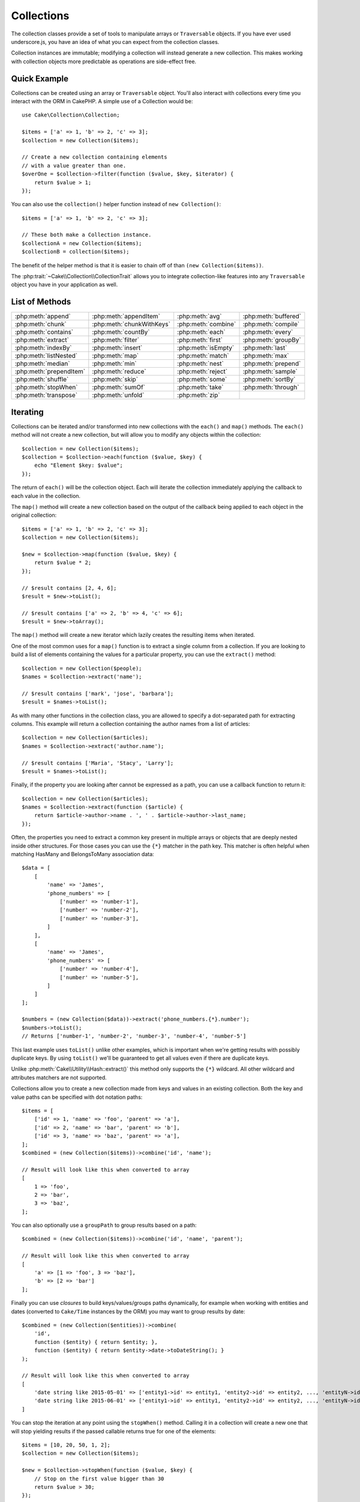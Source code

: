 Collections
###########

.. php:namespace:: Cake\Collection

.. php:class:: Collection

The collection classes provide a set of tools to manipulate arrays or
``Traversable`` objects. If you have ever used underscore.js,
you have an idea of what you can expect from the collection classes.

Collection instances are immutable; modifying a collection will instead generate
a new collection. This makes working with collection objects more predictable as
operations are side-effect free.

Quick Example
=============

Collections can be created using an array or ``Traversable`` object. You'll also
interact with collections every time you interact with the ORM in CakePHP.
A simple use of a Collection would be::

    use Cake\Collection\Collection;

    $items = ['a' => 1, 'b' => 2, 'c' => 3];
    $collection = new Collection($items);

    // Create a new collection containing elements
    // with a value greater than one.
    $overOne = $collection->filter(function ($value, $key, $iterator) {
        return $value > 1;
    });

You can also use the ``collection()`` helper function instead of ``new
Collection()``::

    $items = ['a' => 1, 'b' => 2, 'c' => 3];

    // These both make a Collection instance.
    $collectionA = new Collection($items);
    $collectionB = collection($items);

The benefit of the helper method is that it is easier to chain off of than
``(new Collection($items))``.

The :php:trait:`~Cake\\Collection\\CollectionTrait` allows you to integrate
collection-like features into any ``Traversable`` object you have in your
application as well.

List of Methods
===============

.. csv-table::
    :class: docutils internal-toc

    :php:meth:`append`, :php:meth:`appendItem`, :php:meth:`avg`, :php:meth:`buffered`
    :php:meth:`chunk`, :php:meth:`chunkWithKeys`, :php:meth:`combine`, :php:meth:`compile`
    :php:meth:`contains`, :php:meth:`countBy`, :php:meth:`each`, :php:meth:`every`
    :php:meth:`extract`, :php:meth:`filter`, :php:meth:`first`, :php:meth:`groupBy`
    :php:meth:`indexBy`, :php:meth:`insert`, :php:meth:`isEmpty`, :php:meth:`last`
    :php:meth:`listNested`, :php:meth:`map`, :php:meth:`match`, :php:meth:`max`
    :php:meth:`median`, :php:meth:`min`, :php:meth:`nest`, :php:meth:`prepend`
    :php:meth:`prependItem`, :php:meth:`reduce`, :php:meth:`reject`, :php:meth:`sample`
    :php:meth:`shuffle`, :php:meth:`skip`, :php:meth:`some`, :php:meth:`sortBy`
    :php:meth:`stopWhen`, :php:meth:`sumOf`, :php:meth:`take`, :php:meth:`through`
    :php:meth:`transpose`, :php:meth:`unfold`, :php:meth:`zip`

Iterating
=========

.. php:method:: each(callable $c)

Collections can be iterated and/or transformed into new collections with the
``each()`` and ``map()`` methods. The ``each()`` method will not create a new
collection, but will allow you to modify any objects within the collection::

    $collection = new Collection($items);
    $collection = $collection->each(function ($value, $key) {
        echo "Element $key: $value";
    });

The return of ``each()`` will be the collection object. Each will iterate the
collection immediately applying the callback to each value in the collection.

.. php:method:: map(callable $c)

The ``map()`` method will create a new collection based on the output of the
callback being applied to each object in the original collection::

    $items = ['a' => 1, 'b' => 2, 'c' => 3];
    $collection = new Collection($items);

    $new = $collection->map(function ($value, $key) {
        return $value * 2;
    });
    
    // $result contains [2, 4, 6];
    $result = $new->toList();

    // $result contains ['a' => 2, 'b' => 4, 'c' => 6];
    $result = $new->toArray();

The ``map()`` method will create a new iterator which lazily creates
the resulting items when iterated.

.. php:method:: extract($matcher)

One of the most common uses for a ``map()`` function is to extract a single
column from a collection. If you are looking to build a list of elements
containing the values for a particular property, you can use the ``extract()``
method::

    $collection = new Collection($people);
    $names = $collection->extract('name');

    // $result contains ['mark', 'jose', 'barbara'];
    $result = $names->toList();

As with many other functions in the collection class, you are allowed to specify
a dot-separated path for extracting columns. This example will return
a collection containing the author names from a list of articles::

    $collection = new Collection($articles);
    $names = $collection->extract('author.name');

    // $result contains ['Maria', 'Stacy', 'Larry'];
    $result = $names->toList();

Finally, if the property you are looking after cannot be expressed as a path,
you can use a callback function to return it::

    $collection = new Collection($articles);
    $names = $collection->extract(function ($article) {
        return $article->author->name . ', ' . $article->author->last_name;
    });

Often, the properties you need to extract a common key present in multiple
arrays or objects that are deeply nested inside other structures. For those
cases you can use the ``{*}`` matcher in the path key. This matcher is often
helpful when matching HasMany and BelongsToMany association data::

    $data = [
        [
            'name' => 'James',
            'phone_numbers' => [
                ['number' => 'number-1'],
                ['number' => 'number-2'],
                ['number' => 'number-3'],
            ]
        ],
        [
            'name' => 'James',
            'phone_numbers' => [
                ['number' => 'number-4'],
                ['number' => 'number-5'],
            ]
        ]
    ];

    $numbers = (new Collection($data))->extract('phone_numbers.{*}.number');
    $numbers->toList();
    // Returns ['number-1', 'number-2', 'number-3', 'number-4', 'number-5']

This last example uses ``toList()`` unlike other examples, which is important
when we're getting results with possibly duplicate keys. By using ``toList()``
we'll be guaranteed to get all values even if there are duplicate keys.

Unlike :php:meth:`Cake\\Utility\\Hash::extract()` this method only supports the
``{*}`` wildcard. All other wildcard and attributes matchers are not supported.

.. php:method:: combine($keyPath, $valuePath, $groupPath = null)

Collections allow you to create a new collection made from keys and values in
an existing collection. Both the key and value paths can be specified with
dot notation paths::

    $items = [
        ['id' => 1, 'name' => 'foo', 'parent' => 'a'],
        ['id' => 2, 'name' => 'bar', 'parent' => 'b'],
        ['id' => 3, 'name' => 'baz', 'parent' => 'a'],
    ];
    $combined = (new Collection($items))->combine('id', 'name');

    // Result will look like this when converted to array
    [
        1 => 'foo',
        2 => 'bar',
        3 => 'baz',
    ];

You can also optionally use a ``groupPath`` to group results based on a path::

    $combined = (new Collection($items))->combine('id', 'name', 'parent');

    // Result will look like this when converted to array
    [
        'a' => [1 => 'foo', 3 => 'baz'],
        'b' => [2 => 'bar']
    ];

Finally you can use *closures* to build keys/values/groups paths dynamically,
for example when working with entities and dates (converted to ``Cake/Time``
instances by the ORM) you may want to group results by date::

    $combined = (new Collection($entities))->combine(
        'id',
        function ($entity) { return $entity; },
        function ($entity) { return $entity->date->toDateString(); }
    );

    // Result will look like this when converted to array
    [
        'date string like 2015-05-01' => ['entity1->id' => entity1, 'entity2->id' => entity2, ..., 'entityN->id' => entityN]
        'date string like 2015-06-01' => ['entity1->id' => entity1, 'entity2->id' => entity2, ..., 'entityN->id' => entityN]
    ]

.. php:method:: stopWhen(callable $c)

You can stop the iteration at any point using the ``stopWhen()`` method. Calling
it in a collection will create a new one that will stop yielding results if the
passed callable returns true for one of the elements::

    $items = [10, 20, 50, 1, 2];
    $collection = new Collection($items);

    $new = $collection->stopWhen(function ($value, $key) {
        // Stop on the first value bigger than 30
        return $value > 30;
    });

    // $result contains [10, 20];
    $result = $new->toList();

.. php:method:: unfold(callable $c)

Sometimes the internal items of a collection will contain arrays or iterators
with more items. If you wish to flatten the internal structure to iterate once
over all elements you can use the ``unfold()`` method. It will create a new
collection that will yield every single element nested in the collection::

    $items = [[1, 2, 3], [4, 5]];
    $collection = new Collection($items);
    $new = $collection->unfold();

    // $result contains [1, 2, 3, 4, 5];
    $result = $new->toList();

When passing a callable to ``unfold()`` you can control what elements will be
unfolded from each item in the original collection. This is useful for returning
data from paginated services::

    $pages = [1, 2, 3, 4];
    $collection = new Collection($pages);
    $items = $collection->unfold(function ($page, $key) {
        // An imaginary web service that returns a page of results
        return MyService::fetchPage($page)->toList();
    });

    $allPagesItems = $items->toList();

If you are using PHP 5.5+, you can use the ``yield`` keyword inside ``unfold()``
to return as many elements for each item in the collection as you may need::

    $oddNumbers = [1, 3, 5, 7];
    $collection = new Collection($oddNumbers);
    $new = $collection->unfold(function ($oddNumber) {
        yield $oddNumber;
        yield $oddNumber + 1;
    });

    // $result contains [1, 2, 3, 4, 5, 6, 7, 8];
    $result = $new->toList();

.. php:method:: chunk($chunkSize)

When dealing with large amounts of items in a collection, it may make sense to
process the elements in batches instead of one by one. For splitting
a collection into multiple arrays of a certain size, you can use the ``chunk()``
function::

    $items = [1, 2, 3, 4, 5, 6, 7, 8, 9, 10, 11];
    $collection = new Collection($items);
    $chunked = $collection->chunk(2);
    $chunked->toList(); // [[1, 2], [3, 4], [5, 6], [7, 8], [9, 10], [11]]

The ``chunk`` function is particularly useful when doing batch processing, for
example with a database result::

    $collection = new Collection($articles);
    $collection->map(function ($article) {
            // Change a property in the article
            $article->property = 'changed';
        })
        ->chunk(20)
        ->each(function ($batch) {
            myBulkSave($batch); // This function will be called for each batch
        });

.. php:method:: chunkWithKeys($chunkSize)

Much like :php:meth:`chunk()`, ``chunkWithKeys()`` allows you to slice up
a collection into smaller batches but with keys preserved. This is useful when
chunking associative arrays::

    $collection = new Collection([
        'a' => 1,
        'b' => 2,
        'c' => 3,
        'd' => [4, 5]
    ]);
    $chunked = $collection->chunkWithKeys(2)->toList();
    // Creates
    [
        ['a' => 1, 'b' => 2],
        ['c' => 3, 'd' => [4, 5]]
    ]

.. versionadded:: 3.4.0
    ``chunkWithKeys()`` was added in 3.4.0

Filtering
=========

.. php:method:: filter(callable $c)

Collections make it easy to filter and create new collections based on
the result of callback functions. You can use ``filter()`` to create a new
collection of elements matching a criteria callback::

    $collection = new Collection($people);
    $ladies = $collection->filter(function ($person, $key) {
        return $person->gender === 'female';
    });
    $guys = $collection->filter(function ($person, $key) {
        return $person->gender === 'male';
    });

.. php:method:: reject(callable $c)

The inverse of ``filter()`` is ``reject()``. This method does a negative filter,
removing elements that match the filter function::

    $collection = new Collection($people);
    $ladies = $collection->reject(function ($person, $key) {
        return $person->gender === 'male';
    });

.. php:method:: every(callable $c)

You can do truth tests with filter functions. To see if every element in
a collection matches a test you can use ``every()``::

    $collection = new Collection($people);
    $allYoungPeople = $collection->every(function ($person) {
        return $person->age < 21;
    });

.. php:method:: some(callable $c)

You can see if the collection contains at least one element matching a filter
function using the ``some()`` method::

    $collection = new Collection($people);
    $hasYoungPeople = $collection->some(function ($person) {
        return $person->age < 21;
    });

.. php:method:: match(array $conditions)

If you need to extract a new collection containing only the elements that
contain a given set of properties, you should use the ``match()`` method::

    $collection = new Collection($comments);
    $commentsFromMark = $collection->match(['user.name' => 'Mark']);

.. php:method:: firstMatch(array $conditions)

The property name can be a dot-separated path. You can traverse into nested
entities and match the values they contain. When you only need the first
matching element from a collection, you can use ``firstMatch()``::

    $collection = new Collection($comments);
    $comment = $collection->firstMatch([
        'user.name' => 'Mark',
        'active' => true
    ]);

As you can see from the above, both ``match()`` and ``firstMatch()`` allow you
to provide multiple conditions to match on. In addition, the conditions can be
for different paths, allowing you to express complex conditions to match
against.

Aggregation
===========

.. php:method:: reduce(callable $c)

The counterpart of a ``map()`` operation is usually a ``reduce``. This
function will help you build a single result out of all the elements in a
collection::

    $totalPrice = $collection->reduce(function ($accumulated, $orderLine) {
        return $accumulated + $orderLine->price;
    }, 0);

In the above example, ``$totalPrice`` will be the sum of all single prices
contained in the collection. Note the second argument for the ``reduce()``
function takes the initial value for the reduce operation you are
performing::

    $allTags = $collection->reduce(function ($accumulated, $article) {
        return array_merge($accumulated, $article->tags);
    }, []);

.. php:method:: min(string|callable $callback, $type = SORT_NUMERIC)

To extract the minimum value for a collection based on a property, just use the
``min()`` function. This will return the full element from the collection and
not just the smallest value found::

    $collection = new Collection($people);
    $youngest = $collection->min('age');

    echo $youngest->name;

You are also able to express the property to compare by providing a path or a
callback function::

    $collection = new Collection($people);
    $personYoungestChild = $collection->min(function ($person) {
        return $person->child->age;
    });

    $personWithYoungestDad = $collection->min('dad.age');

.. php:method:: max(string|callable $callback, $type = SORT_NUMERIC)

The same can be applied to the ``max()`` function, which will return a single
element from the collection having the highest property value::

    $collection = new Collection($people);
    $oldest = $collection->max('age');

    $personOldestChild = $collection->max(function ($person) {
        return $person->child->age;
    });

    $personWithOldestDad = $collection->max('dad.age');

.. php:method:: sumOf(string|callable $callback)

Finally, the ``sumOf()`` method will return the sum of a property of all
elements::

    $collection = new Collection($people);
    $sumOfAges =  $collection->sumOf('age');

    $sumOfChildrenAges = $collection->sumOf(function ($person) {
        return $person->child->age;
    });

    $sumOfDadAges = $collection->sumOf('dad.age');

.. php:method:: avg($matcher = null)

Calculate the average value of the elements in the collection. Optionally
provide a matcher path, or function to extract values to generate the average
for::

    $items = [
       ['invoice' => ['total' => 100]],
       ['invoice' => ['total' => 200]],
    ];

    // Average: 150
    $average = (new Collection($items))->avg('invoice.total');

.. versionadded:: 3.5.0

.. php:method:: median($matcher = null)

Calculate the median value of a set of elements. Optionally provide a matcher
path, or function to extract values to generate the median for::

    $items = [
      ['invoice' => ['total' => 400]],
      ['invoice' => ['total' => 500]],
      ['invoice' => ['total' => 100]],
      ['invoice' => ['total' => 333]],
      ['invoice' => ['total' => 200]],
    ];

    // Median: 333
    $median = (new Collection($items))->median('invoice.total');

.. versionadded:: 3.5.0

Grouping and Counting
---------------------

.. php:method:: groupBy($callback)

Collection values can be grouped by different keys in a new collection when they
share the same value for a property::

    $students = [
        ['name' => 'Mark', 'grade' => 9],
        ['name' => 'Andrew', 'grade' => 10],
        ['name' => 'Stacy', 'grade' => 10],
        ['name' => 'Barbara', 'grade' => 9]
    ];
    $collection = new Collection($students);
    $studentsByGrade = $collection->groupBy('grade');

    // Result will look like this when converted to array:
    [
      10 => [
        ['name' => 'Andrew', 'grade' => 10],
        ['name' => 'Stacy', 'grade' => 10]
      ],
      9 => [
        ['name' => 'Mark', 'grade' => 9],
        ['name' => 'Barbara', 'grade' => 9]
      ]
    ]

As usual, it is possible to provide either a dot-separated path for nested
properties or your own callback function to generate the groups dynamically::

    $commentsByUserId = $comments->groupBy('user.id');

    $classResults = $students->groupBy(function ($student) {
        return $student->grade > 6 ? 'approved' : 'denied';
    });

.. php:method:: countBy($callback)

If you only wish to know the number of occurrences per group, you can do so by
using the ``countBy()`` method. It takes the same arguments as ``groupBy`` so it
should be already familiar to you::

    $classResults = $students->countBy(function ($student) {
        return $student->grade > 6 ? 'approved' : 'denied';
    });

    // Result could look like this when converted to array:
    ['approved' => 70, 'denied' => 20]

.. php:method:: indexBy($callback)

There will be certain cases where you know an element is unique for the property
you want to group by. If you wish a single result per group, you can use the
function ``indexBy()``::

    $usersById = $users->indexBy('id');

    // When converted to array result could look like
    [
        1 => 'markstory',
        3 => 'jose_zap',
        4 => 'jrbasso'
    ]

As with the ``groupBy()`` function you can also use a property path or
a callback::

    $articlesByAuthorId = $articles->indexBy('author.id');

    $filesByHash = $files->indexBy(function ($file) {
        return md5($file);
    });

.. php:method:: zip($elements)

The elements of different collections can be grouped together using the
``zip()`` method. It will return a new collection containing an array grouping
the elements from each collection that are placed at the same position::

    $odds = new Collection([1, 3, 5]);
    $pairs = new Collection([2, 4, 6]);
    $combined = $odds->zip($pairs)->toList(); // [[1, 2], [3, 4], [5, 6]]

You can also zip multiple collections at once::

    $years = new Collection([2013, 2014, 2015, 2016]);
    $salaries = [1000, 1500, 2000, 2300];
    $increments = [0, 500, 500, 300];

    $rows = $years->zip($salaries, $increments)->toList();
    // Returns:
    [
        [2013, 1000, 0],
        [2014, 1500, 500],
        [2015, 2000, 500],
        [2016, 2300, 300]
    ]

As you can already see, the ``zip()`` method is very useful for transposing
multidimensional arrays::

    $data = [
        2014 => ['jan' => 100, 'feb' => 200],
        2015 => ['jan' => 300, 'feb' => 500],
        2016 => ['jan' => 400, 'feb' => 600],
    ]

    // Getting jan and feb data together

    $firstYear = new Collection(array_shift($data));
    $firstYear->zip($data[0], $data[1])->toList();

    // Or $firstYear->zip(...$data) in PHP >= 5.6

    // Returns
    [
        [100, 300, 400],
        [200, 500, 600]
    ]

Sorting
=======

.. php:method:: sortBy($callback)

Collection values can be sorted in ascending or descending order based on
a column or custom function. To create a new sorted collection out of the values
of another one, you can use ``sortBy``::

    $collection = new Collection($people);
    $sorted = $collection->sortBy('age');

As seen above, you can sort by passing the name of a column or property that
is present in the collection values. You are also able to specify a property
path instead using the dot notation. The next example will sort articles by
their author's name::

    $collection = new Collection($articles);
    $sorted = $collection->sortBy('author.name');

The ``sortBy()`` method is flexible enough to let you specify an extractor
function that will let you dynamically select the value to use for comparing two
different values in the collection::

    $collection = new Collection($articles);
    $sorted = $collection->sortBy(function ($article) {
        return $article->author->name . '-' . $article->title;
    });

In order to specify in which direction the collection should be sorted, you need
to provide either ``SORT_ASC`` or ``SORT_DESC`` as the second parameter for
sorting in ascending or descending direction respectively. By default,
collections are sorted in descending direction::

    $collection = new Collection($people);
    $sorted = $collection->sortBy('age', SORT_ASC);

Sometimes you will need to specify which type of data you are trying to compare
so that you get consistent results. For this purpose, you should supply a third
argument in the ``sortBy()`` function with one of the following constants:

- **SORT_NUMERIC**: For comparing numbers
- **SORT_STRING**: For comparing string values
- **SORT_NATURAL**: For sorting string containing numbers and you'd like those
  numbers to be order in a natural way. For example: showing "10" after "2".
- **SORT_LOCALE_STRING**: For comparing strings based on the current locale.

By default, ``SORT_NUMERIC`` is used::

    $collection = new Collection($articles);
    $sorted = $collection->sortBy('title', SORT_ASC, SORT_NATURAL);

.. warning::

    It is often expensive to iterate sorted collections more than once. If you
    plan to do so, consider converting the collection to an array or simply use
    the ``compile()`` method on it.

Working with Tree Data
======================

.. php:method:: nest($idPath, $parentPath)

Not all data is meant to be represented in a linear way. Collections make it
easier to construct and flatten hierarchical or nested structures. Creating
a nested structure where children are grouped by a parent identifier property is
easy with the ``nest()`` method.

Two parameters are required for this function. The first one is the property
representing the item identifier. The second parameter is the name of the
property representing the identifier for the parent item::

    $collection = new Collection([
        ['id' => 1, 'parent_id' => null, 'name' => 'Birds'],
        ['id' => 2, 'parent_id' => 1, 'name' => 'Land Birds'],
        ['id' => 3, 'parent_id' => 1, 'name' => 'Eagle'],
        ['id' => 4, 'parent_id' => 1, 'name' => 'Seagull'],
        ['id' => 5, 'parent_id' => 6, 'name' => 'Clown Fish'],
        ['id' => 6, 'parent_id' => null, 'name' => 'Fish'],
    ]);

    $collection->nest('id', 'parent_id')->toList();
    // Returns
    [
        [
            'id' => 1,
            'parent_id' => null,
            'name' => 'Birds',
            'children' => [
                ['id' => 2, 'parent_id' => 1, 'name' => 'Land Birds', 'children' => []],
                ['id' => 3, 'parent_id' => 1, 'name' => 'Eagle', 'children' => []],
                ['id' => 4, 'parent_id' => 1, 'name' => 'Seagull', 'children' => []],
            ]
        ],
        [
            'id' => 6,
            'parent_id' => null,
            'name' => 'Fish',
            'children' => [
                ['id' => 5, 'parent_id' => 6, 'name' => 'Clown Fish', 'children' => []],
            ]
        ]
    ];

Children elements are nested inside the ``children`` property inside each of the
items in the collection. This type of data representation is helpful for
rendering menus or traversing elements up to certain level in the tree.

.. php:method:: listNested($dir = 'desc', $nestingKey = 'children')

The inverse of ``nest()`` is ``listNested()``. This method allows you to flatten
a tree structure back into a linear structure. It takes two parameters; the
first one is the traversing mode (asc, desc or leaves), and the second one is
the name of the property containing the children for each element in the
collection.

Taking the input the nested collection built in the previous example, we can
flatten it::

    $nested->listNested()->toList();

    // Returns
    [
        ['id' => 1, 'parent_id' => null, 'name' => 'Birds', 'children' => [...]],
        ['id' => 2, 'parent_id' => 1, 'name' => 'Land Birds'],
        ['id' => 3, 'parent_id' => 1, 'name' => 'Eagle'],
        ['id' => 4, 'parent_id' => 1, 'name' => 'Seagull'],
        ['id' => 6, 'parent_id' => null, 'name' => 'Fish', 'children' => [...]],
        ['id' => 5, 'parent_id' => 6, 'name' => 'Clown Fish']
    ]

By default, the tree is traversed from the root to the leaves. You can also
instruct it to only return the leaf elements in the tree::

    $nested->listNested()->toList();

    // Returns
    [
        ['id' => 3, 'parent_id' => 1, 'name' => 'Eagle'],
        ['id' => 4, 'parent_id' => 1, 'name' => 'Seagull'],
        ['id' => 5, 'parent_id' => 6, 'name' => 'Clown Fish']
    ]

Once you have converted a tree into a nested list, you can use the ``printer()``
method to configure how the list output should be formatted::

    $nested->listNested()->printer('name', 'id', '--')->toArray();

    // Returns
    [
        3 => 'Eagle',
        4 => 'Seagull',
        5 -> '--Clown Fish',
    ]

The ``printer()`` method also lets you use a callback to generate the keys and
or values::

    $nested->listNested()->printer(
        function ($el) {
            return $el->name;
        },
        function ($el) {
            return $el->id;
        }
    );

Other Methods
=============

.. php:method:: isEmpty()

Allows you to see if a collection contains any elements::

    $collection = new Collection([]);
    // Returns true
    $collection->isEmpty();

    $collection = new Collection([1]);
    // Returns false
    $collection->isEmpty();

.. php:method:: contains($value)

Collections allow you to quickly check if they contain one particular
value: by using the ``contains()`` method::

    $items = ['a' => 1, 'b' => 2, 'c' => 3];
    $collection = new Collection($items);
    $hasThree = $collection->contains(3);

Comparisons are performed using the ``===`` operator. If you wish to do looser
comparison types you can use the ``some()`` method.

.. php:method:: shuffle()

Sometimes you may wish to show a collection of values in a random order. In
order to create a new collection that will return each value in a randomized
position, use the ``shuffle``::

    $collection = new Collection(['a' => 1, 'b' => 2, 'c' => 3]);

    // This could return [2, 3, 1]
    $collection->shuffle()->toList();

.. php:method:: transpose()

When you transpose a collection, you get a new collection containing a row made
of the each of the original columns::

     $items = [
        ['Products', '2012', '2013', '2014'],
        ['Product A', '200', '100', '50'],
        ['Product B', '300', '200', '100'],
        ['Product C', '400', '300', '200'],
     ]
     $transpose = (new Collection($items))->transpose()->toList();

     // Returns
     [
         ['Products', 'Product A', 'Product B', 'Product C'],
         ['2012', '200', '300', '400'],
         ['2013', '100', '200', '300'],
         ['2014', '50', '100', '200'],
     ]

.. versionadded:: 3.3.0
    ``Collection::transpose()`` was added in 3.3.0.

Withdrawing Elements
--------------------

.. php:method:: sample(int $size)

Shuffling a collection is often useful when doing quick statistical analysis.
Another common operation when doing this sort of task is withdrawing a few
random values out of a collection so that more tests can be performed on those.
For example, if you wanted to select 5 random users to which you'd like to apply
some A/B tests to, you can use the ``sample()`` function::

    $collection = new Collection($people);

    // Withdraw maximum 20 random users from this collection
    $testSubjects = $collection->sample(20);

``sample()`` will take at most the number of values you specify in the first
argument. If there are not enough elements in the collection to satisfy the
sample, the full collection in a random order is returned.

.. php:method:: take(int $size, int $from)

Whenever you want to take a slice of a collection use the ``take()`` function,
it will create a new collection with at most the number of values you specify in
the first argument, starting from the position passed in the second argument::

    $topFive = $collection->sortBy('age')->take(5);

    // Take 5 people from the collection starting from position 4
    $nextTopFive = $collection->sortBy('age')->take(5, 4);

Positions are zero-based, therefore the first position number is ``0``.

.. php:method:: skip(int $positions)

While the second argument of ``take()`` can help you skip some elements before
getting them from the collection, you can also use ``skip()`` for the same
purpose as a way to take the rest of the elements after a certain position::

    $collection = new Collection([1, 2, 3, 4]);
    $allExceptFirstTwo = $collection->skip(2)->toList(); // [3, 4]

.. php:method:: first()

One of the most common uses of ``take()`` is getting the first element in the
collection. A shortcut method for achieving the same goal is using the
``first()`` method::

    $collection = new Collection([5, 4, 3, 2]);
    $collection->first(); // Returns 5

.. php:method:: last()

Similarly, you can get the last element of a collection using the ``last()``
method::

    $collection = new Collection([5, 4, 3, 2]);
    $collection->last(); // Returns 2

Expanding Collections
---------------------

.. php:method:: append(array|Traversable $items)

You can compose multiple collections into a single one. This enables you to
gather data from various sources, concatenate it, and apply other collection
functions to it very smoothly. The ``append()`` method will return a new
collection containing the values from both sources::

    $cakephpTweets = new Collection($tweets);
    $myTimeline = $cakephpTweets->append($phpTweets);

    // Tweets containing cakefest from both sources
    $myTimeline->filter(function ($tweet) {
        return strpos($tweet, 'cakefest');
    });

.. php:method:: appendItem($value, $key)

Allows you to append an item with an optional key to the collection. If you
specify a key that already exists in the collection, the value will not be
overwritten::

    $cakephpTweets = new Collection($tweets);
    $myTimeline = $cakephpTweets->appendItem($newTweet, 99);

.. versionadded:: 3.6.0
    appendItem() was added.

.. php:method:: prepend(array|Traversable $items)

The ``prepend()`` method will return a new collection containing the values from
both sources::

    $cakephpTweets = new Collection($tweets);
    $myTimeline = $cakephpTweets->prepend($phpTweets);

.. versionadded:: 3.6.0
    prepend() was added.

.. php:method:: prependItem($value, $key)

Allows you to prepend an item with an optional key to the collection. If you
specify a key that already exists in the collection, the value will not be
overwritten::

    $cakephpTweets = new Collection($tweets);
    $myTimeline = $cakephpTweets->prependItem($newTweet, 99);

.. versionadded:: 3.6.0
    prependItem() was added.


.. warning::

    When appending from different sources, you can expect some keys from both
    collections to be the same. For example, when appending two simple arrays.
    This can present a problem when converting a collection to an array using
    ``toArray()``. If you do not want values from one collection to override
    others in the previous one based on their key, make sure that you call
    ``toList()`` in order to drop the keys and preserve all values.

Modifiying Elements
-------------------

.. php:method:: insert(string $path, array|Traversable $items)

At times, you may have two separate sets of data that you would like to insert
the elements of one set into each of the elements of the other set. This is
a very common case when you fetch data from a data source that does not support
data-merging or joins natively.

Collections offer an ``insert()`` method that will allow you to insert each of
the elements in one collection into a property inside each of the elements of
another collection::

    $users = [
        ['username' => 'mark'],
        ['username' => 'juan'],
        ['username' => 'jose']
    ];

    $languages = [
        ['PHP', 'Python', 'Ruby'],
        ['Bash', 'PHP', 'Javascript'],
        ['Javascript', 'Prolog']
    ];

    $merged = (new Collection($users))->insert('skills', $languages);

When converted to an array, the ``$merged`` collection will look like this::

    [
        ['username' => 'mark', 'skills' => ['PHP', 'Python', 'Ruby']],
        ['username' => 'juan', 'skills' => ['Bash', 'PHP', 'Javascript']],
        ['username' => 'jose', 'skills' => ['Javascript', 'Prolog']]
    ];

The first parameter for the ``insert()`` method is a dot-separated path of
properties to follow so that the elements can be inserted at that position. The
second argument is anything that can be converted to a collection object.

Please observe that elements are inserted by the position they are found, thus,
the first element of the second collection is merged into the first
element of the first collection.

If there are not enough elements in the second collection to insert into the
first one, then the target property will be filled with ``null`` values::

    $languages = [
        ['PHP', 'Python', 'Ruby'],
        ['Bash', 'PHP', 'Javascript']
    ];

    $merged = (new Collection($users))->insert('skills', $languages);

    // Will yield
    [
        ['username' => 'mark', 'skills' => ['PHP', 'Python', 'Ruby']],
        ['username' => 'juan', 'skills' => ['Bash', 'PHP', 'Javascript']],
        ['username' => 'jose', 'skills' => null]
    ];

The ``insert()`` method can operate array elements or objects implementing the
``ArrayAccess`` interface.

Making Collection Methods Reusable
----------------------------------

Using closures for collection methods is great when the work to be done is small
and focused, but it can get messy very quickly. This becomes more obvious when
a lot of different methods need to be called or when the length of the closure
methods is more than just a few lines.

There are also cases when the logic used for the collection methods can be
reused in multiple parts of your application. It is recommended that you
consider extracting complex collection logic to separate classes. For example,
imagine a lengthy closure like this one::

        $collection
                ->map(function ($row, $key) {
                    if (!empty($row['items'])) {
                        $row['total'] = collection($row['items'])->sumOf('price');
                    }

                    if (!empty($row['total'])) {
                        $row['tax_amount'] = $row['total'] * 0.25;
                    }

                    // More code here...

                    return $modifiedRow;
                });

This can be refactored by creating another class::

        class TotalOrderCalculator
        {
                public function __invoke($row, $key)
                {
                    if (!empty($row['items'])) {
                        $row['total'] = collection($row['items'])->sumOf('price');
                    }

                    if (!empty($row['total'])) {
                        $row['tax_amount'] = $row['total'] * 0.25;
                    }

                    // More code here...

                    return $modifiedRow;
                }
        }

        // Use the logic in your map() call
        $collection->map(new TotalOrderCalculator)

.. php:method:: through(callable $c)

Sometimes a chain of collection method calls can become reusable in other parts
of your application, but only if they are called in that specific order. In
those cases you can use ``through()`` in combination with a class implementing
``__invoke`` to distribute your handy data processing calls::

        $collection
                ->map(new ShippingCostCalculator)
                ->map(new TotalOrderCalculator)
                ->map(new GiftCardPriceReducer)
                ->buffered()
               ...

The above method calls can be extracted into a new class so they don't need to
be repeated every time::

        class FinalCheckOutRowProcessor
        {
                public function __invoke($collection)
                {
                        return $collection
                                ->map(new ShippingCostCalculator)
                                ->map(new TotalOrderCalculator)
                                ->map(new GiftCardPriceReducer)
                                ->buffered()
                               ...
                }
        }

        // Now you can use the through() method to call all methods at once
        $collection->through(new FinalCheckOutRowProcessor);

Optimizing Collections
----------------------

.. php:method:: buffered()

Collections often perform most operations that you create using its functions in
a lazy way. This means that even though you can call a function, it does not
mean it is executed right away. This is true for a great deal of functions in
this class. Lazy evaluation allows you to save resources in situations
where you don't use all the values in a collection. You might not use all the
values when iteration stops early, or when an exception/failure case is reached
early.

Additionally, lazy evaluation helps speed up some operations. Consider the
following example::

    $collection = new Collection($oneMillionItems);
    $collection = $collection->map(function ($item) {
        return $item * 2;
    });
    $itemsToShow = $collection->take(30);

Had the collections not been lazy, we would have executed one million operations,
even though we only wanted to show 30 elements out of it. Instead, our map
operation was only applied to the 30 elements we used. We can also
derive benefits from this lazy evaluation for smaller collections when we
do more than one operation on them. For example: calling ``map()`` twice and
then ``filter()``.

Lazy evaluation comes with its downside too. You could be doing the same
operations more than once if you optimize a collection prematurely. Consider
this example::

    $ages = $collection->extract('age');

    $youngerThan30 = $ages->filter(function ($item) {
        return $item < 30;
    });

    $olderThan30 = $ages->filter(function ($item) {
        return $item > 30;
    });

If we iterate both ``youngerThan30`` and ``olderThan30``, the collection would
unfortunately execute the ``extract()`` operation twice. This is because
collections are immutable and the lazy-extracting operation would be done for
both filters.

Luckily we can overcome this issue with a single function. If you plan to reuse
the values from certain operations more than once, you can compile the results
into another collection using the ``buffered()`` function::

    $ages = $collection->extract('age')->buffered();
    $youngerThan30 = ...
    $olderThan30 = ...

Now, when both collections are iterated, they will only call the
extracting operation once.

.. versionadded:: 3.5.0
    Collections initialized with an array are no longer iterated lazily in order to improve performance.

Making Collections Rewindable
-----------------------------

The ``buffered()`` method is also useful for converting non-rewindable iterators
into collections that can be iterated more than once::

    // In PHP 5.5+
    public function results()
    {
        ...
        foreach ($transientElements as $e) {
            yield $e;
        }
    }
    $rewindable = (new Collection(results()))->buffered();

Cloning Collections
-------------------

.. php:method:: compile(bool $preserveKeys = true)

Sometimes you need to get a clone of the elements from another
collection. This is useful when you need to iterate the same set from different
places at the same time. In order to clone a collection out of another use the
``compile()`` method::

    $ages = $collection->extract('age')->compile();

    foreach ($ages as $age) {
        foreach ($collection as $element) {
            echo h($element->name) . ' - ' . $age;
        }
    }

.. meta::
    :title lang=en: Collections
    :keywords lang=en: collections, cakephp, append, sort, compile, contains, countBy, each, every, extract, filter, first, firstMatch, groupBy, indexBy, jsonSerialize, map, match, max, min, reduce, reject, sample, shuffle, some, random, sortBy, take, toArray, insert, sumOf, stopWhen, unfold, through
